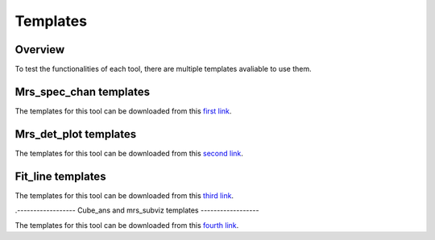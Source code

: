 .. _templates_guide:

=========
Templates
=========

--------
Overview
--------

To test the functionalities of each tool, there are multiple templates avaliable to use them.

-----------------------
Mrs_spec_chan templates
-----------------------

The templates for this tool can be downloaded from this `first link`_.

.. _first link: https://cab.inta-csic.es/users/alabiano/templates_mrs_spec_chan.zip>

----------------------
Mrs_det_plot templates
----------------------

The templates for this tool can be downloaded from this `second link`_.

.. _second link: https://cab.inta-csic.es/users/alabiano/templates_mrs_det_plot.zip

------------------
Fit_line templates
------------------

The templates for this tool can be downloaded from this `third link`_.

.. _third link: https://cab.inta-csic.es/users/alabiano/templates_fit_line.zip. _third link: https://cab.inta-csic.es/users/alabiano/templates_fit_line.zip

.------------------
Cube_ans and mrs_subviz templates
------------------

The templates for this tool can be downloaded from this `fourth link`_.

.. _fourth link: https://cab.inta-csic.es/users/alabiano/templates_cubes.zip.
